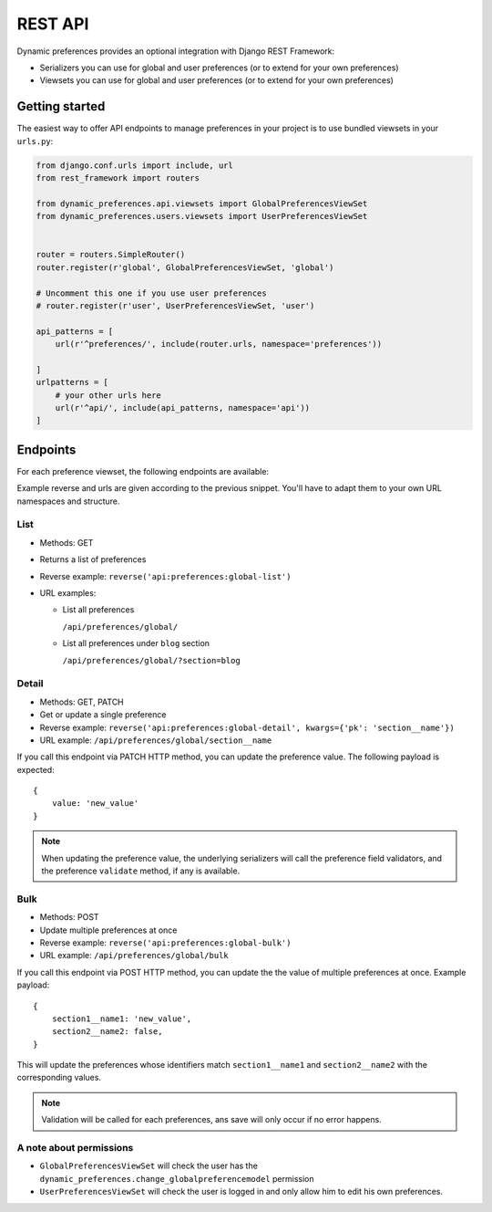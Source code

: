 REST API
========

Dynamic preferences provides an optional integration with Django REST Framework:

- Serializers you can use for global and user preferences (or to extend for your own preferences)
- Viewsets you can use for global and user preferences (or to extend for your own preferences)

Getting started
---------------

The easiest way to offer API endpoints to manage preferences in your project is to use
bundled viewsets in your ``urls.py``:

.. code-block:: python

    from django.conf.urls import include, url
    from rest_framework import routers

    from dynamic_preferences.api.viewsets import GlobalPreferencesViewSet
    from dynamic_preferences.users.viewsets import UserPreferencesViewSet


    router = routers.SimpleRouter()
    router.register(r'global', GlobalPreferencesViewSet, 'global')

    # Uncomment this one if you use user preferences
    # router.register(r'user', UserPreferencesViewSet, 'user')

    api_patterns = [
        url(r'^preferences/', include(router.urls, namespace='preferences'))

    ]
    urlpatterns = [
        # your other urls here
        url(r'^api/', include(api_patterns, namespace='api'))
    ]


Endpoints
---------

For each preference viewset, the following endpoints are available:

Example reverse and urls are given according to the previous snippet. You'll
have to adapt them to your own URL namespaces and structure.

List
^^^^^^^

- Methods: GET
- Returns a list of preferences
- Reverse example: ``reverse('api:preferences:global-list')``
- URL examples:

  - List all preferences

    ``/api/preferences/global/``

  - List all preferences under ``blog`` section

    ``/api/preferences/global/?section=blog``

Detail
^^^^^^^

- Methods: GET, PATCH
- Get or update a single preference
- Reverse example: ``reverse('api:preferences:global-detail', kwargs={'pk': 'section__name'})``
- URL example: ``/api/preferences/global/section__name``

If you call this endpoint via PATCH HTTP method, you can update the preference value.
The following payload is expected::


    {
        value: 'new_value'
    }

.. note::

    When updating the preference value, the underlying serializers will call
    the preference field validators, and the preference ``validate`` method,
    if any is available.

Bulk
^^^^^

- Methods: POST
- Update multiple preferences at once
- Reverse example: ``reverse('api:preferences:global-bulk')``
- URL example: ``/api/preferences/global/bulk``

If you call this endpoint via POST HTTP method, you can update the the value
of multiple preferences at once. Example payload::

    {
        section1__name1: 'new_value',
        section2__name2: false,
    }

This will update the preferences whose identifiers match ``section1__name1``
and ``section2__name2`` with the corresponding values.

.. note::

    Validation will be called for each preferences, ans save will only occur
    if no error happens.

A note about permissions
^^^^^^^^^^^^^^^^^^^^^^^^

- ``GlobalPreferencesViewSet`` will check the user has the ``dynamic_preferences.change_globalpreferencemodel`` permission
- ``UserPreferencesViewSet`` will check the user is logged in and only allow him to edit his own preferences.
